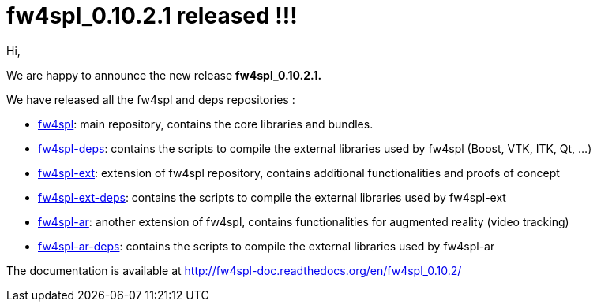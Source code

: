 = fw4spl_0.10.2.1 released !!! =

Hi,

We are happy to announce the new release *fw4spl_0.10.2.1.*

We have released all the fw4spl and deps repositories :

 * https://github.com/fw4spl-org/fw4spl/releases/tag/fw4spl_0.10.2.1[fw4spl]: main repository, contains the core libraries and bundles.
 * https://github.com/fw4spl-org/fw4spl-deps/releases/tag/fw4spl_0.10.2.1[fw4spl-deps]: contains the scripts to compile the external libraries used by fw4spl (Boost, VTK, ITK, Qt, ...)
 * https://github.com/fw4spl-org/fw4spl-ext/releases/tag/fw4spl_0.10.2.1[fw4spl-ext]: extension of fw4spl repository, contains additional functionalities and proofs of concept
 * https://github.com/fw4spl-org/fw4spl-ext-deps/releases/tag/fw4spl_0.10.2.1[fw4spl-ext-deps]: contains the scripts to compile the external libraries used by fw4spl-ext
 * https://github.com/fw4spl-org/fw4spl-ar/releases/tag/fw4spl_0.10.2.1[fw4spl-ar]: another extension of fw4spl, contains functionalities for augmented reality (video tracking)
 * https://github.com/fw4spl-org/fw4spl-ar-deps/releases/tag/fw4spl_0.10.2.1[fw4spl-ar-deps]: contains the scripts to compile the external libraries used by fw4spl-ar
 
The documentation is available at http://fw4spl-doc.readthedocs.org/en/fw4spl_0.10.2/